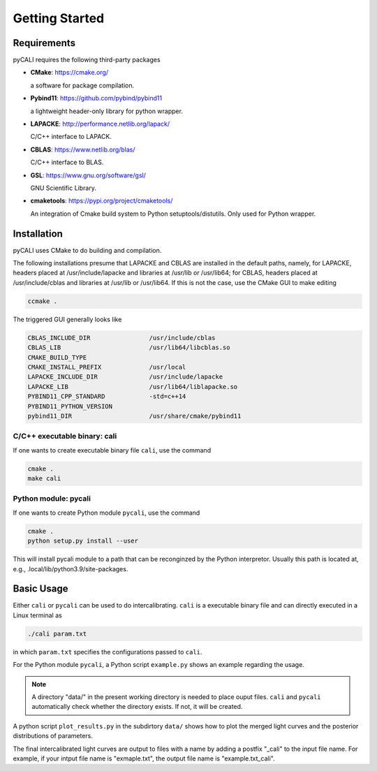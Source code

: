 .. _getting_started:

***************
Getting Started
***************

.. _installing-docdir:

Requirements
============
pyCALI requires the following third-party packages

* **CMake**: https://cmake.org/
  
  a software for package compilation.


* **Pybind11**: https://github.com/pybind/pybind11
  
  a lightweight header-only library for python wrapper.


* **LAPACKE**: http://performance.netlib.org/lapack/
  
  C/C++ interface to LAPACK.


* **CBLAS**: https://www.netlib.org/blas/

  C/C++ interface to BLAS.


* **GSL**: https://www.gnu.org/software/gsl/
  
  GNU Scientific Library.

* **cmaketools**: https://pypi.org/project/cmaketools/
  
  An integration of Cmake build system to Python setuptools/distutils.
  Only used for Python wrapper.

Installation
============
pyCALI uses CMake to do building and compilation. 

The following installations presume that LAPACKE and CBLAS are installed in the default paths, namely, for LAPACKE, headers placed 
at /usr/include/lapacke and libraries at /usr/lib or /usr/lib64; for CBLAS, headers placed 
at /usr/include/cblas and libraries at /usr/lib or /usr/lib64.  If this is not the case, use the CMake GUI to 
make editing

.. code-block:: bash 
  
  ccmake .

The triggered GUI generally looks like 

.. code-block:: bash 

  CBLAS_INCLUDE_DIR                /usr/include/cblas
  CBLAS_LIB                        /usr/lib64/libcblas.so
  CMAKE_BUILD_TYPE
  CMAKE_INSTALL_PREFIX             /usr/local
  LAPACKE_INCLUDE_DIR              /usr/include/lapacke
  LAPACKE_LIB                      /usr/lib64/liblapacke.so
  PYBIND11_CPP_STANDARD            -std=c++14
  PYBIND11_PYTHON_VERSION
  pybind11_DIR                     /usr/share/cmake/pybind11

C/C++ executable binary: cali
-----------------------------

If one wants to create executable binary file ``cali``, use the command 

.. code-block:: bash 

  cmake .
  make cali 

Python module: pycali
---------------------

If one wants to create Python module ``pycali``, use the command 

.. code-block:: bash
  
  cmake .
  python setup.py install --user 

This will install pycali module to a path that can be reconginzed by the Python interpretor.
Usually this path is located at, e.g., .local/lib/python3.9/site-packages. 


Basic Usage
===========

Either ``cali`` or ``pycali`` can be used to do intercalibrating.  ``cali`` is a executable binary file 
and can directly executed in a Linux terminal as

.. code-block:: bash
  
  ./cali param.txt 

in which ``param.txt`` specifies the configurations passed to ``cali``.

For the Python module ``pycali``, a Python script ``example.py`` shows
an example regarding the usage.

.. note::

  A directory "data/" in the present working directory is needed to place ouput files. ``cali`` and ``pycali``
  automatically check whether the directory exists. If not, it will be created.

A python script ``plot_results.py`` in the subdirtory ``data/`` shows how to plot 
the merged light curves and the posterior distributions of parameters. 

The final intercalibrated light curves are output to files with a name by adding a postfix "_cali" 
to the input file name. For example, if your intput file name is "exmaple.txt", the output 
file name is "example.txt_cali".
